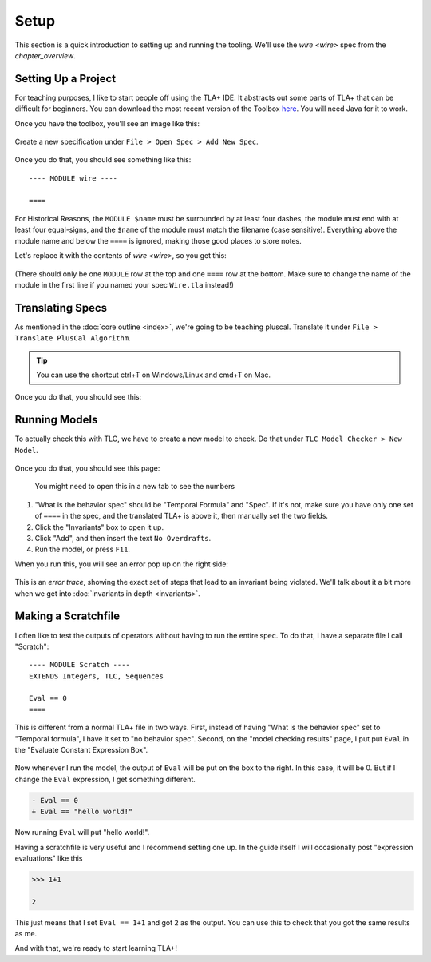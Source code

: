 .. _setup:

+++++++
Setup
+++++++

This section is a quick introduction to setting up and running the tooling. We'll use the `wire <wire>` spec from the `chapter_overview`.

Setting Up a Project
=======================

For teaching purposes, I like to start people off using the TLA+ IDE. It abstracts out some parts of TLA+ that can be difficult for beginners. You can download the most recent version of the Toolbox `here <https://github.com/tlaplus/tlaplus/releases/tag/v1.8.0>`_. You will need Java for it to work.

Once you have the toolbox, you'll see an image like this:

.. figure:: img/setup/init_page.png

Create a new specification under ``File > Open Spec > Add New Spec``.

.. figure:: img/setup/add_new_spec.png

.. figure:: img/setup/new_file.png

Once you do that, you should see something like this:

::

  ---- MODULE wire ----

  ====

For Historical Reasons, the ``MODULE $name`` must be surrounded by at least four dashes, the module must end with at least four equal-signs, and the ``$name`` of the module must match the filename (case sensitive). Everything above the module name and below the ``====`` is ignored, making those good places to store notes.

Let's replace it with the contents of `wire <wire>`, so you get this:

.. figure:: img/setup/wire_spec.png

(There should only be one ``MODULE`` row at the top and one ``====`` row at the bottom. Make sure to change the name of the module in the first line if you named your spec ``Wire.tla`` instead!)

Translating Specs
====================

As mentioned in the :doc:`core outline <index>`, we're going to be teaching pluscal. Translate it under ``File > Translate PlusCal Algorithm``.

.. figure:: img/setup/translate_pluscal.png

.. tip:: You can use the shortcut ctrl+T on Windows/Linux and cmd+T on Mac.

Once you do that, you should see this:

.. figure:: img/setup/translated_output.png


.. _running_models:

Running Models
====================

To actually check this with TLC, we have to create a new model to check. Do that under ``TLC Model Checker > New Model``.

.. figure:: img/setup/new_model.png

Once you do that, you should see this page:

.. figure:: img/setup/setup_model.png

  You might need to open this in a new tab to see the numbers

1. "What is the behavior spec" should be "Temporal Formula" and "Spec". If it's not, make sure you have only one set of ``====`` in the spec, and the translated TLA+ is above it, then manually set the two fields.
2. Click the "Invariants" box to open it up.
3. Click "Add", and then insert the text ``No Overdrafts``.
4. Run the model, or press ``F11``.

When you run this, you will see an error pop up on the right side:

.. figure:: img/setup/error_trace.png

This is an *error trace*, showing the exact set of steps that lead to an invariant being violated. We'll talk about it a bit more when we get into :doc:`invariants in depth <invariants>`.

.. _scratch:

Making a Scratchfile
====================

I often like to test the outputs of operators without having to run the entire spec. To do that, I have a separate file I call "Scratch":

::

  ---- MODULE Scratch ----
  EXTENDS Integers, TLC, Sequences

  Eval == 0
  ====

This is different from a normal TLA+ file in two ways. First, instead of having "What is the behavior spec" set to "Temporal formula", I have it set to "no behavior spec". Second, on the "model checking results" page, I put put ``Eval`` in the "Evaluate Constant Expression Box".

.. figure:: img/setup/scratch_eval.png

Now whenever I run the model, the output of ``Eval`` will be put on the box to the right. In this case, it will be 0. But if I change the ``Eval`` expression, I get something different.

.. code:: diff

  - Eval == 0
  + Eval == "hello world!"

Now running ``Eval`` will put "hello world!".

.. index:: >>> 
.. _>>>_notation:

Having a scratchfile is very useful and I recommend setting one up. In the guide itself I will occasionally post "expression evaluations" like this

.. code:: none

  >>> 1+1

  2

This just means that I set ``Eval == 1+1`` and got ``2`` as the output. You can use this to check that you got the same results as me.

And with that, we're ready to start learning TLA+!
